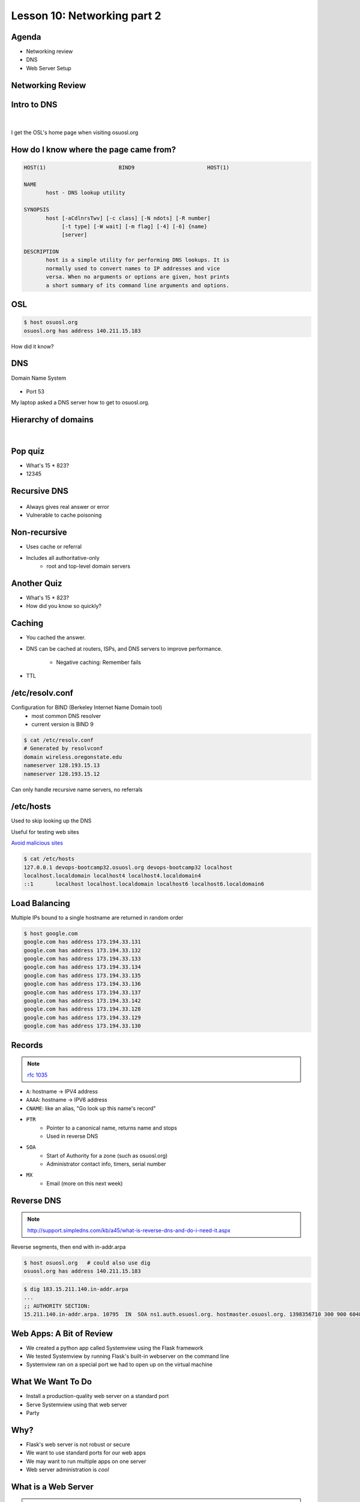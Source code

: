 ============================
Lesson 10: Networking part 2
============================

Agenda
------

* Networking review
* DNS
* Web Server Setup

Networking Review
-----------------

.. figure:: static/Diagram1.png

Intro to DNS
------------

|

.. figure:: static/visit_osuosl.org.png
    :align: center

I get the OSL's home page when visiting osuosl.org

How do I know where the page came from?
---------------------------------------

.. code-block:: bash

    HOST(1)                       BIND9                       HOST(1)

    NAME
           host - DNS lookup utility

    SYNOPSIS
           host [-aCdlnrsTwv] [-c class] [-N ndots] [-R number]
                [-t type] [-W wait] [-m flag] [-4] [-6] {name}
                [server]

    DESCRIPTION
           host is a simple utility for performing DNS lookups. It is
           normally used to convert names to IP addresses and vice
           versa. When no arguments or options are given, host prints
           a short summary of its command line arguments and options.


OSL
---

.. code-block:: bash

    $ host osuosl.org
    osuosl.org has address 140.211.15.183

How did it know?

DNS
---

Domain Name System

.. figure:: static/phonebook_wikipedia.jpg
    :align: center
    :scale: 90%

* Port 53

My laptop asked a DNS server how to get to osuosl.org.

Hierarchy of domains
--------------------

|

.. figure:: static/tree.png
    :align: center

Pop quiz
--------

.. rst-class:: build

- What's 15 * 823?

- 12345

Recursive DNS
-------------

.. figure:: static/An_example_of_theoretical_DNS_recursion_wikimedia.png
    :align: center
    :scale: 75%

* Always gives real answer or error
* Vulnerable to cache poisoning

Non-recursive
-------------

* Uses cache or referral
* Includes all authoritative-only
    * root and top-level domain servers

Another Quiz
------------

.. rst-class:: build

- What's 15 * 823?

- How did you know so quickly?

Caching
-------

* You cached the answer.

* DNS can be cached at routers, ISPs, and DNS servers to improve performance.

    * Negative caching: Remember fails

* TTL

/etc/resolv.conf
----------------

Configuration for BIND (Berkeley Internet Name Domain tool)
    * most common DNS resolver
    * current version is BIND 9

.. code-block:: shell

    $ cat /etc/resolv.conf 
    # Generated by resolvconf
    domain wireless.oregonstate.edu
    nameserver 128.193.15.13
    nameserver 128.193.15.12

Can only handle recursive name servers, no referrals

/etc/hosts
----------

Used to skip looking up the DNS

Useful for testing web sites

`Avoid malicious sites <http://someonewhocares.org/hosts/>`_

.. code-block:: shell

    $ cat /etc/hosts
    127.0.0.1 devops-bootcamp32.osuosl.org devops-bootcamp32 localhost
    localhost.localdomain localhost4 localhost4.localdomain4
    ::1       localhost localhost.localdomain localhost6 localhost6.localdomain6


Load Balancing
--------------

Multiple IPs bound to a single hostname are returned in random order

.. code-block:: shell

    $ host google.com
    google.com has address 173.194.33.131
    google.com has address 173.194.33.132
    google.com has address 173.194.33.133
    google.com has address 173.194.33.134
    google.com has address 173.194.33.135
    google.com has address 173.194.33.136
    google.com has address 173.194.33.137
    google.com has address 173.194.33.142
    google.com has address 173.194.33.128
    google.com has address 173.194.33.129
    google.com has address 173.194.33.130

Records
-------

.. note:: `rfc 1035 <http://tools.ietf.org/html/rfc1035>`_

* ``A``: hostname -> IPV4 address
* ``AAAA``: hostname -> IPV6 address
* ``CNAME``: like an alias, "Go look up this name's record"
* ``PTR``
    * Pointer to a canonical name, returns name and stops
    * Used in reverse DNS
* ``SOA``
    * Start of Authority for a zone (such as osuosl.org) 
    * Administrator contact info, timers, serial number
* ``MX``
    * Email (more on this next week)

Reverse DNS
-----------

.. note:: http://support.simpledns.com/kb/a45/what-is-reverse-dns-and-do-i-need-it.aspx

Reverse segments, then end with in-addr.arpa

.. code-block:: shell

    $ host osuosl.org   # could also use dig
    osuosl.org has address 140.211.15.183

.. code-block:: shell

    $ dig 183.15.211.140.in-addr.arpa
    ...
    ;; AUTHORITY SECTION:
    15.211.140.in-addr.arpa. 10795  IN  SOA ns1.auth.osuosl.org. hostmaster.osuosl.org. 1398356710 300 900 604800 86400


Web Apps: A Bit of Review
-------------------------

* We created a python app called Systemview using the Flask framework
* We tested Systemview by running Flask's built-in webserver on the command line
* Systemview ran on a special port we had to open up on the virtual machine


What We Want To Do
------------------

* Install a production-quality web server on a standard port
* Serve Systemview using that web server
* Party


Why?
----

* Flask's web server is not robust or secure
* We want to use standard ports for our web apps
* We may want to run multiple apps on one server
* Web server administration is *cool*
  

What is a Web Server
--------------------

.. figure:: static/web_app_diagram-server-highlight.png
    :align: center
    :scale: 100%

.. note:: Webserver software, not hardware


Webservers Talk HTTP
--------------------

They don't run code (well, they kinda do)

* PHP, Python, Ruby, C don't run in your browser
* Seperate servers (usually) run that code, and send the output of the code to the web server to send to your browser
* Sometimes those seperate servers are web server modules

.. note:: Apache modules generally run in the apache process itself


A Digression: AJAX, JSON and APIs 
---------------------------------

* Browsers render HTML/CSS (layout)
* Browsers execute Javascipt (logic)
* Javascript can dynamically update the layout
* Javascript can handle user interaction
* Javascript can call back to the server for more data
* Javascript can process data
* **Javascript is Client Side Logic**


AJAX
----

* Asynchronous Javascript And XML
* An http request initiated by Javascript
* Javascript listens in the background
* The app sends a response containing data
* Javascript processes the data
* Traditionally XML, but now mostly JSON
  
.. note:: Lots of issues around security, javascript calling many servers, gathering data, calling servers outside the domain of the originating page, etc. Install RequestPolicy and NoScript, just to see who that web page is talking to while you read it.
  

JSON
----

JavaScript Object Notation

.. code-block:: json

    {"menu": {
      "id": "file",
      "value": "File",
      "popup": {
        "menuitem": [
          {"value": "New", "onclick": "CreateNewDoc()"},
          {"value": "Open", "onclick": "OpenDoc()"},
          {"value": "Close", "onclick": "CloseDoc()"}
        ]
      }
    }}

XML
---

The same text expressed as XML:

.. code-block:: xml

    <menu id="file" value="File">
      <popup>
        <menuitem value="New" onclick="CreateNewDoc()" />
        <menuitem value="Open" onclick="OpenDoc()" />
        <menuitem value="Close" onclick="CloseDoc()" />
      </popup>
    </menu>


APIs
----

* When web apps talk to web apps
* When javascript talks to a web app
* When curl talks to a web app

They talk HTTP, using clearly defined GET or POST params to initiate actions on the remote application.

.. code-block:: bash

    https://graph.facebook.com/{user-id}/friendlists
    
**That's an API**

.. note:: Take a look at the source of a web page, look at all the javascript! How much of it is talking to Google, to Facebook, etc?


Let's Install a Web Server!
---------------------------

.. code-block:: bash

    yum install httpd


Apache
------

What's this httpd thing?

"A patchy web server" - born of many patches to NCSA's HTTPD (1995)

* Venerable, tested, solid
* Old, complex, slow (not really that slow)
* Many modules for executing code
* Many modules for all kinds of other things too
  

Let's Serve Some Web
--------------------

Apache's DocumentRoot is the default place where it will look for files to serve. It maps "/" in the URL to a location on disk

.. code-block:: bash

    http://localhost:8080/index.html
                         ^
                         "/" is the DocumentRoot


We'll write some HTML in the DocumentRoot for Apache to serve.


But First, Config Files
-----------------------

.. code-block:: bash

    /etc/httpd/conf/httpd.conf

.. code-block:: bash

    DocumentRoot "/var/www/html"

    <Directory "/var/www/html">
        Options Indexes FollowSymLinks
        AllowOverride None
        Order allow,deny
        Allow from all
    </Directory>


.. note:: Just looking, we are not editing the configs here. Note the DocumentRoot and Directory 


Wait, What am I Writing Again?
------------------------------

**HTML**: **H**\ yper **T**\ ext **M**\ arkup **L**\ anguage

Go to the DocumentRoot and create an html file:

.. code-block:: bash

    cd /var/www/html
    vim index.html

.. code-block:: html

    <html>
        <head>
            <title>This is only a test!</title>
        </head>
        <body>
            <p>Nothing to see here, move along</p>
        </body>
    </html>


Point your browser to: http://localhost:8080/index.html

.. note:: HTML, is it code? Is it a language? Can you do logic with it? What happens if you forget the <html>? The browser does the rendering, the web server doesn't care, it just sends the data along. HTTP Content-Type header says what kind of data.


Voila!
------

* Apache recieves a request for /index.html
* It translates "/" into /var/www/html using the DocumentRoot directive
* It looks in /var/www/html for the file "index.html"
* It finds your file and sends its contents, along with HTTP headers, back to your browser

.. note:: Have a look at the page source. Edit the file, remove <html>, etc, look at source again. If time allows, use developer tools, firebug, etc to look at http headers


But I Want to Run Code!
-----------------------

Let's put some PHP code in the DocumentRoot:

.. code-block:: bash

    vim index.php

.. code-block:: html

    <html>
        <head>
            <title>This is only a test!</title>
        </head>
        <body>
            <?php print "Hey, this is PHP!" ?>
        </body>
    </html>

Then go to  http://localhost:8080/index.php


What Went Wrong?
----------------

Apache doesn't know what PHP is, it needs a module to execute the PHP code and return data it can serve


.. code-block:: bash

    yum install php
    service httpd restart


.. note:: Pop quiz - where do you look to find out what went wrong? Look at log files, talk about them, then look at page source.


Voila, Again.
-------------

How does Apache know what to do with index.php?

.. code-block:: bash

    /etc/httpd/conf.d/php.conf

.. code-block:: bash

    <IfModule prefork.c>
      LoadModule php5_module modules/libphp5.so
    </IfModule>
    <IfModule worker.c>
      LoadModule php5_module modules/libphp5-zts.so
    </IfModule>

    AddHandler php5-script .php
    AddType text/html .php

    DirectoryIndex index.php


.. note:: CentOs, and most distribution system packages put these conf files for modules in place for you. httpd.conf includes everything in conf.d - similar for Nginx


Ok, But I Want To Serve a Python App...
---------------------------------------

There's a module for that! (Actually several, but we are going to use this one)

**WSGI**:  **W**\ eb  **S**\ erver  **G**\ ateway  **I**\ nterface

* Standardized interface for python apps to talk to web servers
* Works with many different servers
* Allows separation of python app and web server processes
  
.. note:: talk about mod_python - runs python scripts directly, not bad for single scripts, but unweildy for applications and frameworks.


Sounds Great, Let's Go!
-----------------------

.. code-block:: bash

    yum install mod_wsgi

Let's clone the systemview app into a reasonable location while we are at it

.. code-block:: bash

    cd /var/www
    git clone https://github.com/DevOpsBootcamp/systemview.git
    cd systemview
    git checkout wsgi

.. note:: Talk about the location - can be anywhere, but be consistent - /var/www is actually not in the web root, not accessible by default, don't put things under the docroot!


Don't Forget Virtualenv!
------------------------

(in the systemview/ directory)

.. code-block:: bash
    
    virtualenv --no-site-packages venv
    source venv/bin/activate
    pip install -r requirements.txt


And lets make sure everything is owned by the web server:

.. code-block:: bash
    
    chown -R apache ../systemview


.. note:: Web server user/group ownership is a major source of breakage - get cloning/pulling as the wrong user will change perms on files, possibly breaking things


What Makes an App WSGI?
-----------------------

.. code-block:: bash
    
    systemview.wsgi

.. code-block:: python

    activate_this = '/var/www/html/systemview/venv/bin/activate_this.py'
    execfile(activate_this, dict(__file__=activate_this))

    import sys
    sys.path.insert(0, '/var/www/html/systemview')

    from systemview import app as application



Configuring Apache for Systemview
---------------------------------

.. code-block:: bash

    /etc/httpd/conf.d/systemview.conf

.. code-block:: bash

    WSGISocketPrefix /var/run
    WSGIDaemonProcess systemview user=apache group=apache threads=5
    WSGIScriptAlias /systemview /var/www/systemview/systemview.wsgi

    <Directory /var/www/systemview>
            WSGIProcessGroup systemview
            WSGIApplicationGroup %{GLOBAL}
            Order deny,allow
            Allow from all
    </Directory>

(Look for this in systemview/docs/systemview.conf)

.. note:: This will go into a vhost some day


Even More Voila
---------------

http://localhost:8080/systemview

There are a lot of steps to getting this app up, wouldn't it be nice to automate this?

.. note:: Future topics - configuration management and automated deploys, virtual hosts, best practices for app location, Nginx, UWSGI, PHP-FPM, etc

Homework
--------

* Deploy Systemview's master branch with Apache (we merged the database code)
* Read about Apache Virtualhosts
* Install Nginx and UWSGI, deploy Systemview
